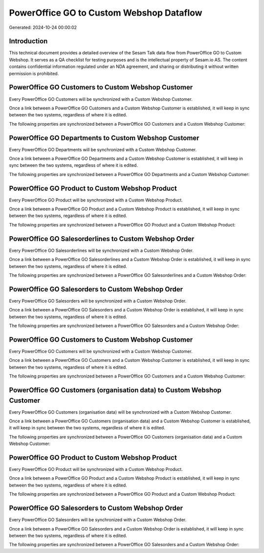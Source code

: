 =========================================
PowerOffice GO to Custom Webshop Dataflow
=========================================

Generated: 2024-10-24 00:00:02

Introduction
------------

This technical document provides a detailed overview of the Sesam Talk data flow from PowerOffice GO to Custom Webshop. It serves as a QA checklist for testing purposes and is the intellectual property of Sesam.io AS. The content contains confidential information regulated under an NDA agreement, and sharing or distributing it without written permission is prohibited.

PowerOffice GO Customers to Custom Webshop Customer
---------------------------------------------------
Every PowerOffice GO Customers will be synchronized with a Custom Webshop Customer.

Once a link between a PowerOffice GO Customers and a Custom Webshop Customer is established, it will keep in sync between the two systems, regardless of where it is edited.

The following properties are synchronized between a PowerOffice GO Customers and a Custom Webshop Customer:

.. list-table::
   :header-rows: 1

   * - PowerOffice GO Customers Property
     - Custom Webshop Customer Property
     - Custom Webshop Data Type


PowerOffice GO Departments to Custom Webshop Customer
-----------------------------------------------------
Every PowerOffice GO Departments will be synchronized with a Custom Webshop Customer.

Once a link between a PowerOffice GO Departments and a Custom Webshop Customer is established, it will keep in sync between the two systems, regardless of where it is edited.

The following properties are synchronized between a PowerOffice GO Departments and a Custom Webshop Customer:

.. list-table::
   :header-rows: 1

   * - PowerOffice GO Departments Property
     - Custom Webshop Customer Property
     - Custom Webshop Data Type


PowerOffice GO Product to Custom Webshop Product
------------------------------------------------
Every PowerOffice GO Product will be synchronized with a Custom Webshop Product.

Once a link between a PowerOffice GO Product and a Custom Webshop Product is established, it will keep in sync between the two systems, regardless of where it is edited.

The following properties are synchronized between a PowerOffice GO Product and a Custom Webshop Product:

.. list-table::
   :header-rows: 1

   * - PowerOffice GO Product Property
     - Custom Webshop Product Property
     - Custom Webshop Data Type


PowerOffice GO Salesorderlines to Custom Webshop Order
------------------------------------------------------
Every PowerOffice GO Salesorderlines will be synchronized with a Custom Webshop Order.

Once a link between a PowerOffice GO Salesorderlines and a Custom Webshop Order is established, it will keep in sync between the two systems, regardless of where it is edited.

The following properties are synchronized between a PowerOffice GO Salesorderlines and a Custom Webshop Order:

.. list-table::
   :header-rows: 1

   * - PowerOffice GO Salesorderlines Property
     - Custom Webshop Order Property
     - Custom Webshop Data Type


PowerOffice GO Salesorders to Custom Webshop Order
--------------------------------------------------
Every PowerOffice GO Salesorders will be synchronized with a Custom Webshop Order.

Once a link between a PowerOffice GO Salesorders and a Custom Webshop Order is established, it will keep in sync between the two systems, regardless of where it is edited.

The following properties are synchronized between a PowerOffice GO Salesorders and a Custom Webshop Order:

.. list-table::
   :header-rows: 1

   * - PowerOffice GO Salesorders Property
     - Custom Webshop Order Property
     - Custom Webshop Data Type


PowerOffice GO Customers to Custom Webshop Customer
---------------------------------------------------
Every PowerOffice GO Customers will be synchronized with a Custom Webshop Customer.

Once a link between a PowerOffice GO Customers and a Custom Webshop Customer is established, it will keep in sync between the two systems, regardless of where it is edited.

The following properties are synchronized between a PowerOffice GO Customers and a Custom Webshop Customer:

.. list-table::
   :header-rows: 1

   * - PowerOffice GO Customers Property
     - Custom Webshop Customer Property
     - Custom Webshop Data Type


PowerOffice GO Customers (organisation data) to Custom Webshop Customer
-----------------------------------------------------------------------
Every PowerOffice GO Customers (organisation data) will be synchronized with a Custom Webshop Customer.

Once a link between a PowerOffice GO Customers (organisation data) and a Custom Webshop Customer is established, it will keep in sync between the two systems, regardless of where it is edited.

The following properties are synchronized between a PowerOffice GO Customers (organisation data) and a Custom Webshop Customer:

.. list-table::
   :header-rows: 1

   * - PowerOffice GO Customers (organisation data) Property
     - Custom Webshop Customer Property
     - Custom Webshop Data Type


PowerOffice GO Product to Custom Webshop Product
------------------------------------------------
Every PowerOffice GO Product will be synchronized with a Custom Webshop Product.

Once a link between a PowerOffice GO Product and a Custom Webshop Product is established, it will keep in sync between the two systems, regardless of where it is edited.

The following properties are synchronized between a PowerOffice GO Product and a Custom Webshop Product:

.. list-table::
   :header-rows: 1

   * - PowerOffice GO Product Property
     - Custom Webshop Product Property
     - Custom Webshop Data Type


PowerOffice GO Salesorders to Custom Webshop Order
--------------------------------------------------
Every PowerOffice GO Salesorders will be synchronized with a Custom Webshop Order.

Once a link between a PowerOffice GO Salesorders and a Custom Webshop Order is established, it will keep in sync between the two systems, regardless of where it is edited.

The following properties are synchronized between a PowerOffice GO Salesorders and a Custom Webshop Order:

.. list-table::
   :header-rows: 1

   * - PowerOffice GO Salesorders Property
     - Custom Webshop Order Property
     - Custom Webshop Data Type

